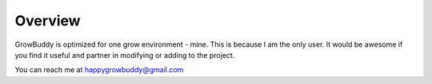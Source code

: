 *****************
Overview
*****************
GrowBuddy is optimized for one grow environment - mine.  This is because I am the only user.  It would be awesome if you find it useful and partner in modifying or adding to the project.

You can reach me at happygrowbuddy@gmail.com

